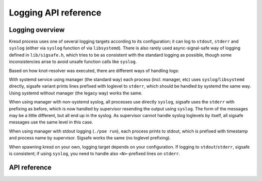 .. SPDX-License-Identifier: GPL-3.0-or-later

Logging API reference
=====================

Logging overview
----------------

Kresd process uses one of several logging targets according to its configuration;
it can log to ``stdout``, ``stderr`` and ``syslog`` (either via ``syslog`` function of via ``libsystemd``).
There is also rarely used async-signal-safe way of logging defined in ``lib/sigsafe.h``,
which tries to be as consistent with the standard logging as possible,
though some inconsistencies arise to avoid unsafe function calls like ``syslog``.

Based on how knot-resolver was executed, there are different ways of handling logs:

With systemd service using manager (the standard way)
each process (incl. manager, etc) uses ``syslog``/``libsystemd`` directly,
sigsafe variant prints lines prefixed with loglevel to ``stderr``,
which should be handled by systemd the same way.
Using systemd without manager (the legacy way) works the same.

When using manager with non-systemd syslog,
all processes use directly ``syslog``,
sigsafe uses the ``stderr`` with prefixing as before,
which is now handled by supervisor resending the output using ``syslog``.
The form of the messages may be a little different, but all end up in the syslog.
As supervisor cannot handle syslog loglevels by itself,
all sigsafe messages use the same level in this case.

When using manager with stdout logging (``./poe run``),
each process prints to stdout,
which is prefixed with timestamp and process name by supervisor.
Sigsafe works the same (no loglevel prefixing).

When spawning kresd on your own, logging target depends on your configuration.
If logging to ``stdout``/``stderr``, sigsafe is consistent;
if using ``syslog``, you need to handle also ``<N>``-prefixed lines on ``stderr``.


API reference
-------------

.. _config_log_groups:

.. doxygenfile:: lib/log.h
    :project: libkres
